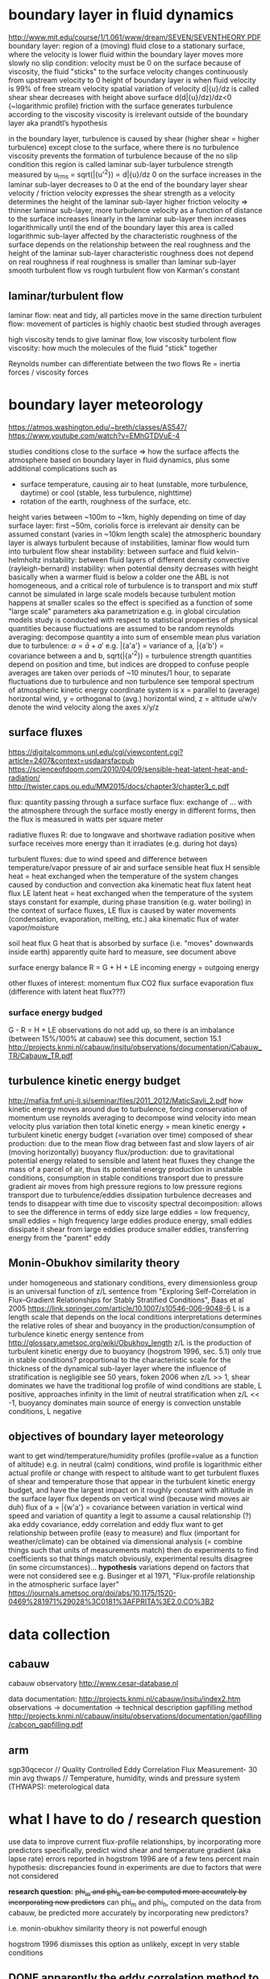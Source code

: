 * boundary layer in fluid dynamics
http://www.mit.edu/course/1/1.061/www/dream/SEVEN/SEVENTHEORY.PDF
boundary layer: region of a (moving) fluid close to a stationary surface, where the velocity is lower
    fluid within the boundary layer moves more slowly
        no slip condition: velocity must be 0 on the surface
            because of viscosity, the fluid "sticks" to the surface
        velocity changes continuously from upstream velocity to 0
            height of boundary layer is when fluid velocity is 99% of free stream velocity
            spatial variation of velocity d\bar{u}/dz is called shear
                shear decreases with height above surface d(d\bar{u}/dz)/dz<0 (~logarithmic profile)
    friction with the surface generates turbulence according to the viscosity
    viscosity is irrelevant outside of the boundary layer
        aka prandtl’s hypothesis

in the boundary layer, turbulence is caused by shear (higher shear = higher turbulence)
    except close to the surface, where there is no turbulence
        viscosity prevents the formation of turbulence
            because of the no slip condition
        this region is called laminar sub-layer
    turbulence strength measured by u_rms = sqrt(\bar{u'^2}) \propto d\bar{u}/dz
        0 on the surface
        increases in the laminar sub-layer
        decreases to 0 at the end of the boundary layer
    shear velocity / friction velocity
        expresses the shear strength as a velocity
        determines the height of the laminar sub-layer
            higher friction velocity => thinner laminar sub-layer, more turbulence
    velocity as a function of distance to the surface
        increases linearly in the laminar sub-layer
        then increases logarithmically until the end of the boundary layer
            this area is called logarithmic sub-layer
            affected by the characteristic roughness of the surface
                depends on the relationship between the real roughness and the height of the laminar sub-layer
                    characteristic roughness does not depend on real roughness if real roughness is smaller than laminar sub-layer
                        smooth turbulent flow vs rough turbulent flow
            von Karman's constant

** laminar/turbulent flow
laminar flow: neat and tidy, all particles move in the same direction
turbulent flow: movement of particles is highly chaotic
    best studied through averages

high viscosity tends to give laminar flow, low viscosity turbolent flow
    viscosity: how much the molecules of the fluid "stick" together

Reynolds number can differentiate between the two flows
    Re = inertia forces / viscosity forces

* boundary layer meteorology
https://atmos.washington.edu/~breth/classes/AS547/
https://www.youtube.com/watch?v=EMhGTDVuE-4

studies conditions close to the surface => how the surface affects the atmosphere
    based on boundary layer in fluid dynamics, plus some additional complications such as
        - surface temperature, causing air to heat (unstable, more turbulence, daytime) or cool (stable, less turbulence, nighttime)
        - rotation of the earth, roughness of the surface, etc.
    height varies between ~100m to ~1km, highly depending on time of day
        surface layer: first ~50m, coriolis force is irrelevant
        air density can be assumed constant (varies in ~10km length scale)
    the atmospheric boundary layer is always turbulent
        because of instabilities, laminar flow would turn into turbulent flow
            shear instability: between surface and fluid
            kelvin-helmholtz instability: between fluid layers of different density
            convective (rayleigh-bernard) instability: when potential density decreases with height
                basically when a warmer fluid is below a colder one
        the ABL is not homogeneous, and a critical role of turbulence is to transport and mix stuff
    cannot be simulated in large scale models because turbulent motion happens at smaller scales
        so the effect is specified as a function of some "large scale" parameters
            aka parametrization
        e.g. in global circulation models
    study is conducted with respect to statistical properties of physical quantities
        because fluctuations are assumed to be random
        reynolds averaging: decompose quantity a into sum of ensemble mean plus variation due to turbulence: $a=\bar{a}+a'$
            e.g. \bar{a'a'} = variance of a, \bar{a'b'} = covariance between a and b, sqrt(\bar{a'^2}) = turbulence strength
            quantities depend on position and time, but indices are dropped to confuse people
            averages are taken over periods of ~10 minutes/1 hour, to separate fluctuations due to turbulence and non turbulence
                see temporal spectrum of atmospheric kinetic energy
        coordinate system is x = parallel to (average) horizontal wind, y = orthogonal to (avg.) horizontal wind, z = altitude
        u/w/v denote the wind velocity along the axes x/y/z
 
** surface fluxes
https://digitalcommons.unl.edu/cgi/viewcontent.cgi?article=2407&context=usdaarsfacpub
https://scienceofdoom.com/2010/04/09/sensible-heat-latent-heat-and-radiation/
http://twister.caps.ou.edu/MM2015/docs/chapter3/chapter3_c.pdf

flux: quantity passing through a surface
surface flux: exchange of ... with the atmosphere through the surface
    mostly energy in different forms, then the flux is measured in watts per square meter

radiative fluxes R: due to longwave and shortwave radiation
    positive when surface receives more energy than it irradiates (e.g. during hot days)

turbulent fluxes: due to wind speed and difference between temperature/vapor pressure of air and surface
    sensible heat flux H
        sensible heat = heat exchanged when the temperature of the system changes
        caused by conduction and convection
        aka kinematic heat flux
    latent heat flux LE
        latent heat = heat exchanged when the temperature of the system stays constant
            for example, during phase transition (e.g. water boiling)
        in the context of surface fluxes, LE flux is caused by water movements (condensation, evaporation, melting, etc.)
        aka kinematic flux of water vapor/moisture

soil heat flux G
    heat that is absorbed by surface (i.e. "moves" downwards inside earth)
    apparently quite hard to measure, see document above

surface energy balance
    R = G + H + LE
    incoming energy = outgoing energy

other fluxes of interest:
    momentum flux
    CO2 flux
    surface evaporation flux (difference with latent heat flux???)

*** surface energy budged
G - R = H + LE
observations do not add up, so there is an imbalance (between 15%/100% at cabauw) 
    see this document, section 15.1
    http://projects.knmi.nl/cabauw/insitu/observations/documentation/Cabauw_TR/Cabauw_TR.pdf

** turbulence kinetic energy budget
http://mafija.fmf.uni-lj.si/seminar/files/2011_2012/MaticSavli_2.pdf
how kinetic energy moves around due to turbulence, forcing conservation of momentum
use reynolds averaging to decompose wind velocity into mean velocity plus variation
    then total kinetic energy = mean kinetic energy + turbulent kinetic energy
budget (=variation over time) composed of
    shear production: due to the mean flow
        drag between fast and slow layers of air (moving horizontally)
    buoyancy flux/production: due to gravitational potential energy
        related to sensible and latent heat fluxes
            they change the mass of a parcel of air, thus its potential energy
        production in unstable conditions, consumption in stable conditions
    transport due to pressure gradient
        air moves from high pressure regions to low pressure regions
    transport due to turbulence/eddies
    dissipation
        turbulence decreases and tends to disappear with time due to viscosity
spectral decomposition: allows to see the difference in terms of eddy size
    large eddies = low frequency, small eddies = high frequency
    large eddies produce energy, small eddies dissipate it
        shear from large eddies produce smaller eddies, transferring energy from the "parent" eddy

** Monin-Obukhov similarity theory
under homogeneous and stationary conditions, every dimensionless group is an universal function of z/L
    sentence from "Exploring Self-Correlation in Flux–Gradient Relationships for Stably Stratified Conditions", Baas et al 2005
    https://link.springer.com/article/10.1007/s10546-006-9048-6
L is a length scale that depends on the local conditions
    interpretations
        determines the relative roles of shear and buoyancy in the production/consumption of turbulence kinetic energy
            sentence from http://glossary.ametsoc.org/wiki/Obukhov_length
        z/L is the production of turbulent kinetic energy due to buoyancy (hogstrom 1996, sec. 5.1)
            only true in stable conditions?
        proportional to the characteristic scale for the thickness of the dynamical sub-layer
            layer where the influence of stratification is negligible
            see 50 years, foken 2006
    when z/L >> 1, shear dominates
        we have the traditional log profile of wind
        conditions are stable, L positive, approaches infinity in the limit of neutral stratification
    when z/L << -1, buoyancy dominates
        main source of energy is convection
        unstable conditions, L negative

** objectives of boundary layer meteorology
want to get wind/temperature/humidity profiles (profile=value as a function of altitude)
    e.g. in neutral (calm) conditions, wind profile is logarithmic
    either actual profile or change with respect to altitude
want to get turbulent fluxes of shear and temperature
    those that appear in the turbulent kinetic energy budget, and have the largest impact on it
    roughly constant with altitude in the surface layer
    flux depends on vertical wind (because wind moves air duh)
    flux of a = \bar{w'a'} = covariance between variation in vertical wind speed and variation of quantity a
    legit to assume a causal relationship (?)
        aka eddy covariance, eddy correlation and eddy flux
want to get relationship between profile (easy to measure) and flux (important for weather/climate)
    can be obtained via dimensional analysis (= combine things such that units of measurements match)
        then do experiments to find coefficients so that things match
            obviously, experimental results disagree (in some circumstances)...
                *hypothesis* variations depend on factors that were not considered
    see e.g. Businger et al 1971, "Flux-profile relationship in the atmospheric surface layer"
        https://journals.ametsoc.org/doi/abs/10.1175/1520-0469%281971%29028%3C0181%3AFPRITA%3E2.0.CO%3B2

* data collection
** cabauw
cabauw observatory
    http://www.cesar-database.nl

data documentation:
    http://projects.knmi.nl/cabauw/insitu/index2.htm
        observations -> documentation -> technical description
    gapfilling method
        http://projects.knmi.nl/cabauw/insitu/observations/documentation/gapfilling/cabcon_gapfilling.pdf

** arm
sgp30qcecor // Quality Controlled Eddy Correlation Flux Measurement- 30 min avg
thwaps // Temperature, humidity, winds and pressure system (THWAPS): meterological data 

* what I have to do / research question
use data to improve current flux-profile relationships, by incorporating more predictors
    specifically, predict wind shear and temperature gradient (aka lapse rate)
    errors reported in hogstrom 1996 are of a few tens percent
    main hypothesis: discrepancies found in experiments are due to factors that were not considered

*research question:* +phi_m and phi_h can be computed more accurately by incorporating new predictors+
can phi_m and phi_h, computed on the data from cabauw, be predicted more accurately by incorporating new predictors?

i.e. monin-obukhov similarity theory is not powerful enough

hogstrom 1996 dismisses this option as unlikely, except in very stable conditions


** DONE apparently the eddy correlation method to get flux intensity is quite inaccurate, do we bother?
alternatively, the surface energy budget is imbalanced
    will this cause problems?
maybe that's what she was referring to, when she mentioned imprecise measurement of u*
apparently this is not a significant factor (foken 2006, 50 years)
anyways, we will be able to integrate better methods to measure fluxes into our work pretty easily
*answer* nope

** TODO investigate approaches not using similarity theory
obukhov himself derived the phi functions outside of the similarity theory
    structure of the temp and vel. fields under conditions of free convection, 1960

https://www.researchgate.net/publication/271922543_Moving_Beyond_Monin-Obukhov_Similarity_Theory_in_Modelling_Wind-Speed_Profiles_in_the_Lower_Atmospheric_Boundary_Layer_under_Stable_Stratification

** TODO find additional predictors
try with wind direction

** TODO try new method for computing wind profile
https://journals.ametsoc.org/doi/abs/10.1175/1520-0469%281984%29041%3C2202%3ATTSOTS%3E2.0.CO%3B2
basically fit U(z) = a + bz + cz^2 + dln(z) and get profile du/dz(z)=b+2cz+d/z
fit model on all levels, even though we only use 10,20 and 40

*result*
(on a random sample of 7 months)
generally very good fit
    strongly disagrees with finite differences at z=10
        because finite differences at z=10 is very bad, equals wind@20 / 20
        =takeaway=: cannot insert artificial measure using the no-slip condition

can get an even better fit by fitting only on the levels we want
    basically perfect fit in the vast majority of cases
    i don't think this is good for the project, though
        we are basically overfitting and have no indication on when the model is not adequate

** predictio 
*** block cross validation
we have a data point every 10 minutes, which means that points close in time are very similar one another
therefore we cannot assume that data is iid and make random splits
for example, nearest neighbors works incredibly well with k=1 (mse < 1e-3)
    and I assume methods based on kernel similarity would fare quite similarly
actually, every sample in the test set is almost guaranteed to have an almost identical sample in the training set

we should split data by time, e.g. by year/month/day
    for example, alternate one period train and one period test
        so that there are similar conditions in the training set
    DO NOT use data every 3/6/9/12/... days to test
        remember the 6 days cycle in wind/temperature measurements 
    cross-validation by year/month?
    note: just as samples close to any given test sample should not be in the training set, they shouldn't be in the test set either
        because errors are correlated
    also see https://stats.stackexchange.com/questions/14099/using-k-fold-cross-validation-for-time-series-model-selection

possible approach: h-block cross-validation
    https://www.ssc.wisc.edu/~bhansen/718/BurmanChowNolan1994.pdf
    basically, remove the h observation preceding and following each observation in the test set
    problem: how to choose h?
        we could side-step this and select a time interval using domain knowledge
    possible complication: assumes data is stationary, ours might not be
        stationary: unconditional joint distribution does not change over time
        we can verify it with some statistical tests
            which are gonna fail, remember the weird 6 days seasonality in wind/temperature measurements
        but is it a reasonable assumption?
    works for short-range dependencies (good for us)
    NB: shown to be inconsistent/not asymptotically optimal
        =use hv-block cross-validation instead=

moar paperz
   https://projecteuclid.org/download/pdfview_1/euclid.ssu/1268143839
   https://www.jstor.org/stable/2241910?seq=1#page_scan_tab_contents
   https://www.sciencedirect.com/science/article/pii/S0304407600000300
   https://ideas.repec.org/p/msh/ebswps/2015-10.html

*FINAL SOLUTION* cv/holdout on shuffled/random months

*** similarity theory baseline

result of 10/5-fold nested cv

**** finite differences gradient
nb: data with z=10 was excluded

| measure                  |       mean |       std |
|--------------------------+------------+-----------|
| explained_variance_score |   0.771131 |  0.004376 |
| mean_absolute_error      |   0.579233 |  0.009522 |
| mean_squared_error       |   0.758287 |  0.035170 |
| median_absolute_error    |   0.412105 |  0.013053 |
| r2_score                 |   0.770381 |  0.004855 |
| mean_percent_error       | 158.082942 | 33.040393 |


**** log model gradient
nb: data with z=10 was included

| measure                  |       mean |        std |
|--------------------------+------------+------------|
| explained_variance_score |   0.705367 |   0.009978 |
| mean_absolute_error      |   0.542703 |   0.019470 |
| mean_squared_error       |   0.676408 |   0.062248 |
| median_absolute_error    |   0.373084 |   0.011478 |
| r2_score                 |   0.705153 |   0.009930 |
| mean_percent_error       | 251.432329 | 156.285022 |


*** features
using 4x2 feature sets
F1 = [
    'dewpoint', 'spec_hum', 'press', 'temp', 'air_dens', 
    'virtual_temp', 'rel_hum', 'rain', 'z', 'wind', 'soil_temp'
]
F2 = ['co2flux', 'soilheat', 'netrad']
F3 = ['H', 'LE',]
F4 = ['lval',]

use features cumulatively: F1/F1+F2/F1+F2+F3/F1+F2+F3+F4
augment each set with trend = (value 1 hour after - value 1 hour before) / 2 hours

ideally we want to win with F1 only
    because those are large-scale parameters that can be obtained "easily" and directly from instruments and simulations
    NB: F1 contains redundant features such as virtual temperature, it's just to help the model

the higher the F needed to beat MOST the shittier the result

in order to estimate phi_m, the model has to learn how to estimate ustar and wind gradient
    ustar can be derived from L if model is trained with F4

if model does not have F3, it must learn to estimate the turbulent fluxes as well
    should be doable with surface fluxes in F2

problem seems quite hard with F1 only
    perhaps the trend helps in estimating the fluxes

*** neural net
preliminary results for phi_m, hopefully better with evo search

**** finite differences gradient
target to beat: 0.758 (std. 0.0351) => 0.670

| no trend                    |           F1+F2+F3+F4 |                 F1+F2+F3 |                                                                      F1+F2 | F1    |
|-----------------------------+-----------------------+--------------------------+----------------------------------------------------------------------------+-------|
| explained variance          |                 0.860 |                    0.810 |                                                                      0.778 |       |
| mean absolute error         |                 0.440 |                    0.518 |                                                                      0.555 |       |
| mean squared error          |                 0.490 |                    0.677 |                                        0.772 (have better results on hops) | sucks |
| median absolute error       |                 0.277 |                    0.312 |                                                                      0.340 |       |
| r squared                   |                 0.859 |                    0.809 |                                                                      0.778 |       |
| mean absolute percent error |                97.218 |                   66.272 |                                                                    138.508 |       |
| architecture                | 1024/512/256/128/64/1 | 1024/0.5/512/256/64/32/1 |                                               2048/0.5/512/256/128/64/32/1 |       |
|-----------------------------+-----------------------+--------------------------+----------------------------------------------------------------------------+-------|
| trend                       |                       |                          |                                                                            |       |
|-----------------------------+-----------------------+--------------------------+----------------------------------------------------------------------------+-------|
| explained variance          |                       |                          |                                                                      0.813 |       |
| mean absolute error         |                       |                          |                                                                      0.507 |       |
| mean squared error          |                       |                          |                                                                      0.615 |       |
| median absolute error       |                       |                          |                                                                      0.319 |       |
| r squared                   |                       |                          |                                                                      0.812 |       |
| mean absolute percent error |                       |                          |                                                                     96.243 |       |
| architecture                |                       |                          | 1024,0.5,512,0.5,256,-2,-4,0.5,256,0.5,128,64,64,32,32,16,16,-4,8,-8,4,2,1 |       |

**** log model gradient
target: 0.676 (std. 0.0623) => 0.554
got 0.5316 mse with F1+F2 with trend, same architecture
0.2907 wind wind at all levels

* limitations and future work
measures on land, but oceanic BL is quite different
    also, the model works for locations topologically similar to cabauw

our fluxes are obtained using eddy correlation technique, which is known to be not so good
    if new measurement techniques are introduced, we can re-train this system

we used data collected with smooth surface, but flux-profile relationships are not valid above very rough surface
    see https://link.springer.com/article/10.1007/BF00118340

the model does not explain its predictions, so it cannot be used to understand the physical laws, unlike formulas
    but it can be used in large scale climate models

* meetings
** 16/2
*my issue:* tried to compute phi vs z/L with cabauw data, but failed

look at measurements, some values are unrealistic, bad data points
u* small = no turbulence = formulas shouldnt work

USE THRESHOLDS !!! small values are hard to measure (eg low u* = no turbulence, hard to measure)

derivative of wind is speed@10 / 10m (because speed at surface is 0)

research question is good

*** post meeting
not sure the problem is bad data: if it were, there should be some good points among all the bad ones
** 6/3

*** does fitting our own MOST parameters make sense? is it easily justified in the thesis?
there's a lot of disagreement, but the papers are from the 80's
also, perhaps it's my problem in computing phi/L
*answer* yes

*** according to formulas, phi is always > 0, how can you have decreasing profiles then??
e.g. temperature in unstable stratification decreases with height
is it a limitation of the theory?
*answer* did not ask, doesnt really matter

*** in order to have phi_m close to 0 when z/L is negative, you would need no wind or large u*, none of which is true
is it a problem?
note that it actually applies to z=2 and z=10
*answer* something is weird at the bottom levels. did not use z_0 to compute gradient

*** when computing L, should I use temperature at 2m or soil temperature?
actually, I am computing L for every z, is it correct?
*answer* air temperature. it is correct

*** wind speed at 2 m is not there, but I am interpolating it with values from 10m and 0m
because of this, gradient at 0m is the same as gradient at 2m
is it a problem?
maybe, data at z=10 and z=2 is very anomalous
*answer* wind profile is not linear, so dont interpolate. also, use z_0 to compute gradient at z=10

*** phi_h is completely wrong. is it because I used temperature and not virtual temperature?
*answer* yes

*** other possible project
estimate z_0 from the data
fit a line to the log-profile of wind, and see at which y we have x=0 (that is z_0)
already done
    https://www.researchgate.net/profile/Bert_Holtslag/publication/225654672_Wind_profiles_momentum_fluxes_and_roughness_lengths_at_Cabauw_revisited/links/0deec52e3d757ef4c8000000/Wind-profiles-momentum-fluxes-and-roughness-lengths-at-Cabauw-revisited.pdf
** 21/3
*** summary of results
 - surface fluxes are fundamental to reach MOST performance, and trend allows to improve a bit further
 - wind at all levels is a very important feature for the network, u star and turbulent fluxes not so much
 - used log profile to compute wind gradient, works well in many conditions, and not worse than non-parametric regression

*** legit to use surface fluxes?
fundamental to get good performance, together with hourly trend
should not be a problem, sheba paper says they are estimated well
*answer* no problem

*** how to deal with wind?
if we can use wind at 10,20,40 meters then it makes sense to give all levels as input to the network
    then estimating the gradient becomes very easy, and we have great performances
    wind is the most important quantity
        hard to estimate
        gives great performance if available

*answer* no problem

*** is fitting with log profile acceptable from a theoretical perspective?
model agrees well with data even in unstable conditions, but ...?
also note that whatever method we use, the network will learn to emulate it
    so it does not matter if we input wind at all levels
    but can make a huge difference if we dont use wind as input

alternative is to use GP profile
    biggest difference seems to be at z=10
        since they are smoother, gradient should be smaller in abs. value
        likely cause of not high correlation with log model
    okay correlation with log model, slightly lower MSE but difference is nothing compared to std.err
    MOST has slightly worse performance with the gp gradient

must use some sort of model, dont want to discard z=10 (it's 500k more data points)

*answer* no problem

*** future work
try to use as few variables as possible
try to understand which variables are most important
    i.e. use new feature sets:
        1. z, wind@levels, temp@levels, soil temp
        2. soil heat
        3. net radiation
        4. rain, dewpoint
        5. H,LE
    with and without trend
use only past values to compute trend!
